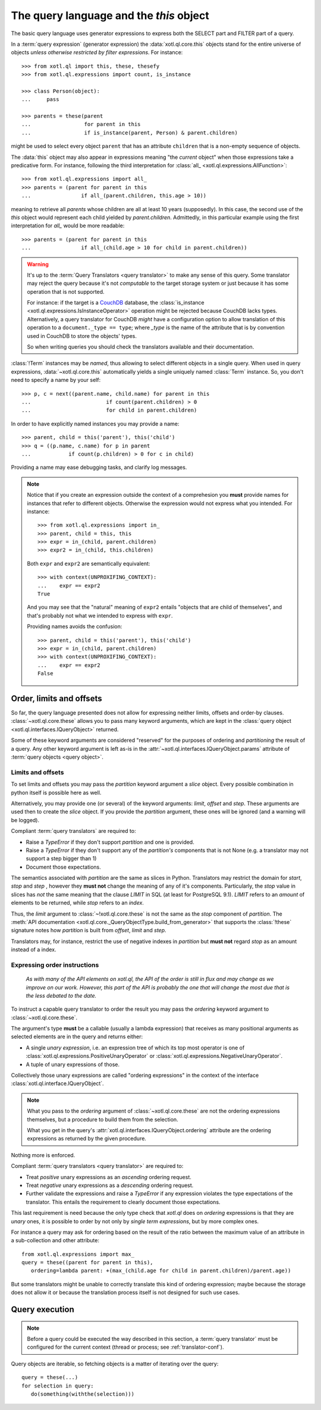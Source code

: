 .. _query-lang:

========================================
The query language and the `this` object
========================================

The basic query language uses generator expressions to express both the SELECT
part and FILTER part of a query.

In a :term:`query expression` (generator expression) the :data:`xotl.ql.core.this` objects
stand for the entire universe of objects *unless otherwise restricted by filter
expressions*. For instance::

    >>> from xotl.ql import this, these, thesefy
    >>> from xotl.ql.expressions import count, is_instance

    >>> class Person(object):
    ...     pass

    >>> parents = these(parent
    ...                 for parent in this
    ...                 if is_instance(parent, Person) & parent.children)

might be used to select every object ``parent`` that has an attribute
``children`` that is a non-empty sequence of objects.

The :data:`this` object may also appear in expressions meaning "the *current*
object" when those expressions take a predicative form. For instance, following
the third interpretation for :class:`all_ <xotl.ql.expressions.AllFunction>`::

    >>> from xotl.ql.expressions import all_
    >>> parents = (parent for parent in this
    ...                if all_(parent.children, this.age > 10))

meaning to retrieve all `parents` whose children are all at least 10 years
(supposedly). In this case, the second use of the `this` object would represent
each child yielded by `parent.children`. Admittedly, in this particular example
using the first interpretation for `all_` would be more readable::

    >>> parents = (parent for parent in this
    ...                if all_(child.age > 10 for child in parent.children))


.. warning::

   It's up to the :term:`Query Translators <query translator>` to make any
   sense of this query. Some translator may reject the query because it's not
   *computable* to the target storage system or just because it has some
   operation that is not supported.

   For instance: if the target is a CouchDB_ database, the :class:`is_instance
   <xotl.ql.expressions.IsInstanceOperator>` operation might be rejected
   because CouchDB lacks types. Alternatively, a query translator for CouchDB
   *might* have a configuration option to allow translation of this operation
   to a ``document._type == type``; where `_type` is the name of the attribute
   that is by convention used in CouchDB to store the objects' types.

   So when writing queries you should check the translators available and their
   documentation.


:class:`!Term` instances may be *named*, thus allowing to select different
objects in a single query. When used in query expressions,
:data:`~xotl.ql.core.this` automatically yields a single uniquely named
:class:`Term` instance. So, you don't need to specify a name by your self::

    >>> p, c = next((parent.name, child.name) for parent in this
    ...                        if count(parent.children) > 0
    ...                        for child in parent.children)

In order to have explicitly named instances you may provide a name::

    >>> parent, child = this('parent'), this('child')
    >>> q = ((p.name, c.name) for p in parent
    ...            if count(p.children) > 0 for c in child)

Providing a name may ease debugging tasks, and clarify log messages.

.. note::

   Notice that if you create an expression outside the context of a
   comprehesion you **must** provide names for instances that refer to
   different objects.  Otherwise the expression would not express what you
   intended. For instance::

     >>> from xotl.ql.expressions import in_
     >>> parent, child = this, this
     >>> expr = in_(child, parent.children)
     >>> expr2 = in_(child, this.children)

   Both ``expr`` and ``expr2`` are semantically equivalent::

     >>> with context(UNPROXIFING_CONTEXT):
     ...    expr == expr2
     True

   And you may see that the "natural" meaning of ``expr2`` entails "objects
   that are child of themselves", and that's probably not what we intended to
   express with ``expr``.

   Providing names avoids the confusion::

     >>> parent, child = this('parent'), this('child')
     >>> expr = in_(child, parent.children)
     >>> with context(UNPROXIFING_CONTEXT):
     ...    expr == expr2
     False


.. _order_limits_and_offsets:

Order, limits and offsets
=========================

So far, the query language presented does not allow for expressing neither
limits, offsets and order-by clauses. :class:`~xotl.ql.core.these` allows you
to pass many keyword arguments, which are kept in the :class:`query object
<xotl.ql.interfaces.IQueryObject>` returned.

Some of these keyword arguments are considered "reserved" for the purposes of
ordering and *partitioning* the result of a query. Any other keyword argument
is left as-is in the :attr:`~xotl.ql.interfaces.IQueryObject.params` attribute
of :term:`query objects <query object>`.


Limits and offsets
------------------

To set limits and offsets you may pass the `partition` keyword argument a
`slice` object. Every possible combination in python itself is possible here as
well.

Alternatively, you may provide one (or several) of the keyword arguments:
`limit`, `offset` and `step`. These arguments are used then to create the
`slice` object. If you provide the `partition` argument, these ones will be
ignored (and a warning will be logged).

.. _ref-translators-limit-expectations:

Compliant :term:`query translators` are required to:

- Raise a `TypeError` if they don't support `partition` and one is provided.

- Raise a `TypeError` if they don't support any of the `partition's` components
  that is not None (e.g. a translator may not support a step bigger than 1)

- Document those expectations.

The semantics associated with `partition` are the same as slices in
Python. Translators may restrict the domain for `start`, `stop` and `step` ,
however they **must not** change the meaning of any of it's
components. Particularly, the `stop` value in slices has *not* the same meaning
that the clause `LIMIT` in SQL (at least for PostgreSQL 9.1). `LIMIT` refers to
an *amount* of elements to be returned, while `stop` refers to an *index*.

Thus, the `limit` argument to :class:`~!xotl.ql.core.these` is not the same as
the `stop` component of `partition`. The :meth:`API documentation
<xotl.ql.core._QueryObjectType.build_from_generator>` that supports the
:class:`!these` signature notes how `partition` is built from `offset`, `limit`
and `step`.

Translators may, for instance, restrict the use of negative indexes in
`partition` but **must not** regard `stop` as an amount instead of a index.


.. _ordering-expressions:

Expressing order instructions
-----------------------------

   *As with many of the API elements on xotl.ql, the API of the order is still
   in flux and may change as we improve on our work. However, this part of the
   API is probably the one that will change the most due that is the less
   debated to the date.*


To instruct a capable query translator to order the result you may pass the
`ordering` keyword argument to :class:`~xotl.ql.core.these`.

The argument's type **must** be a callable (usually a lambda expression) that
receives as many positional arguments as selected elements are in the query and
returns either:

- A single *unary expression*, i.e. an expression tree of which its top most
  operator is one of :class:`xotl.ql.expressions.PositiveUnaryOperator` or
  :class:`xotl.ql.expressions.NegativeUnaryOperator`.

- A tuple of unary expressions of those.

Collectively those unary expressions are called "ordering expressions" in the
context of the interface :class:`xotl.ql.interface.IQueryObject`.

.. note::

   What you pass to the `ordering` argument of :class:`~xotl.ql.core.these` are
   not the ordering expressions themselves, but a procedure to build them from
   the selection.

   What you get in the query's :attr:`xotl.ql.interfaces.IQueryObject.ordering`
   attribute are the ordering expressions as returned by the given procedure.

Nothing more is enforced.

.. _ref-translators-ordering-expectations:

Compliant :term:`query translators <query translator>` are required to:

- Treat *positive* unary expressions as an *ascending* ordering request.

- Treat *negative* unary expressions as a *descending* ordering request.

- Further validate the expressions and raise a `TypeError` if any expression
  violates the type expectations of the translator. This entails the
  requirement to clearly document those expectations.

This last requirement is need because the only type check that `xotl.ql` does
on `ordering` expressions is that they are *unary* ones, it is possible to
order by not only by *single term expressions*, but by more complex ones.

For instance a query may ask for ordering based on the result of the ratio
between the maximum value of an attribute in a sub-collection and other
attribute::

     from xotl.ql.expressions import max_
     query = these((parent for parent in this),
        ordering=lambda parent: +(max_(child.age for child in parent.children)/parent.age))

But some translators might be unable to correctly translate this kind of
ordering expression; maybe because the storage does not allow it or because the
translation process itself is not designed for such use cases.


.. _query-execution:

Query execution
===============

.. note::

   Before a query could be executed the way described in this section, a
   :term:`query translator` must be configured for the current context (thread
   or process; see :ref:`translator-conf`).

Query objects are iterable, so fetching objects is a matter of iterating over
the query::

    query = these(...)
    for selection in query:
       do(something(withthe(selection)))



.. _CouchDB: http://couchdb.apache.org/
